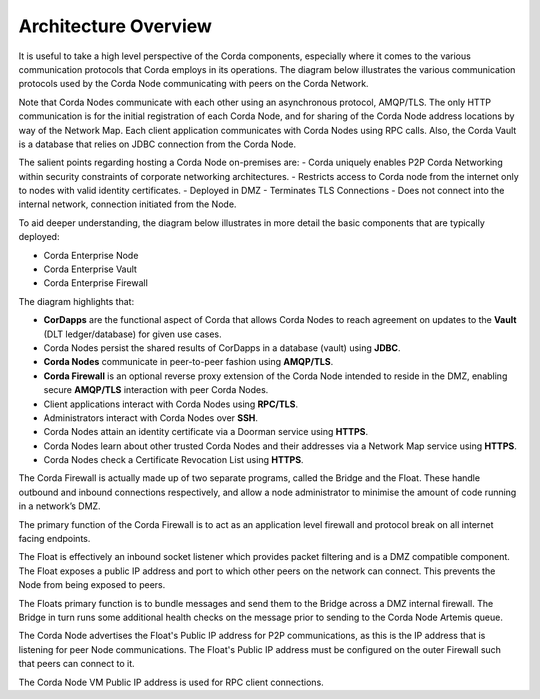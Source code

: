 Architecture Overview
=====================

It is useful to take a high level perspective of the Corda components, especially where it comes to the various communication protocols that Corda employs in its operations. The diagram below illustrates the various communication protocols used by the Corda Node communicating with peers on the Corda Network.


.. image:: ./resources/overview.png
   :scale: 40%
   :align: center

Note that Corda Nodes communicate with each other using an asynchronous protocol, AMQP/TLS. The only HTTP communication is for the initial registration of each Corda Node, and for sharing of the Corda Node address locations by way of the Network Map. Each client application communicates with Corda Nodes using RPC calls. Also, the Corda Vault is a database that relies on JDBC connection from the Corda Node.

The salient points regarding hosting a Corda Node on-premises are:
- Corda uniquely enables P2P Corda Networking within security constraints of corporate networking architectures.
- Restricts access to Corda node from the internet only to nodes with valid identity certificates.
- Deployed in DMZ
- Terminates TLS Connections
- Does not connect into the internal network, connection initiated from the Node.

To aid deeper understanding, the diagram below illustrates in more detail the basic components that are typically deployed:

- Corda Enterprise Node
- Corda Enterprise Vault
- Corda Enterprise Firewall


.. image:: ./resources/nodebridgefloat.png
   :scale: 60%
   :align: center


The diagram highlights that:

- **CorDapps** are the functional aspect of Corda that allows Corda Nodes to reach agreement on updates to the **Vault** (DLT ledger/database) for given use cases.
- Corda Nodes persist the shared results of CorDapps in a database (vault) using **JDBC**.
- **Corda Nodes** communicate in peer-to-peer fashion using **AMQP/TLS**.
- **Corda Firewall** is an optional reverse proxy extension of the Corda Node intended to reside in the DMZ, enabling secure **AMQP/TLS** interaction with peer Corda Nodes.
- Client applications interact with Corda Nodes using **RPC/TLS**.
- Administrators interact with Corda Nodes over **SSH**.
- Corda Nodes attain an identity certificate via a Doorman service using **HTTPS**.
- Corda Nodes learn about other trusted Corda Nodes and their addresses via a Network Map service using **HTTPS**.
- Corda Nodes check a Certificate Revocation List using **HTTPS**.

The Corda Firewall is actually made up of two separate programs, called the Bridge and the Float. These handle outbound and inbound connections respectively, and allow a node administrator to minimise the amount of code running in a network’s DMZ.

The primary function of the Corda Firewall is to act as an application level firewall and protocol break on all internet facing endpoints.

The Float is effectively an inbound socket listener which provides packet filtering and is a DMZ compatible component.  The Float exposes a public IP address and port to which other peers on the network can connect. This prevents the Node from being exposed to peers.

The Floats primary function is to bundle messages and send them to the Bridge across a DMZ internal firewall. The Bridge in turn runs some additional health checks on the message prior to sending to the Corda Node Artemis queue.

The Corda Node advertises the Float's Public IP address for P2P communications, as this is the IP address that is listening for peer Node communications. The Float's Public IP address must be configured on the outer Firewall such that peers can connect to it.

The Corda Node VM Public IP address is used for RPC client connections.
